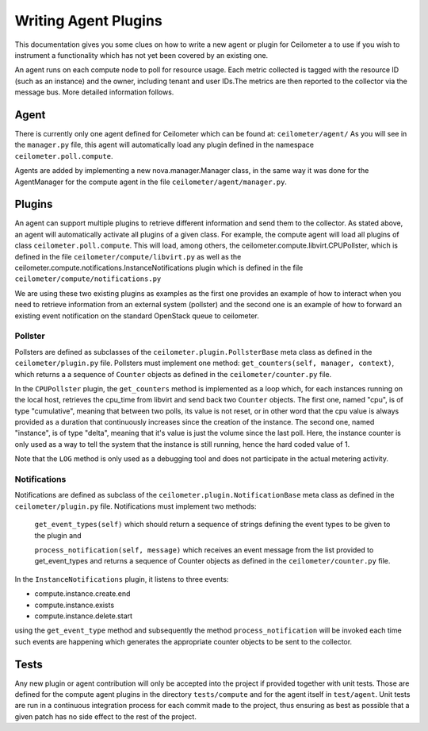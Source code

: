 ..
      Copyright 2012 Nicolas Barcet for Canonical

      Licensed under the Apache License, Version 2.0 (the "License"); you may
      not use this file except in compliance with the License. You may obtain
      a copy of the License at

          http://www.apache.org/licenses/LICENSE-2.0

      Unless required by applicable law or agreed to in writing, software
      distributed under the License is distributed on an "AS IS" BASIS, WITHOUT
      WARRANTIES OR CONDITIONS OF ANY KIND, either express or implied. See the
      License for the specific language governing permissions and limitations
      under the License.

=======================
 Writing Agent Plugins
=======================

This documentation gives you some clues on how to write a
new agent or plugin for Ceilometer a to use if you wish to instrument a
functionality which has not yet been covered by an existing one.

An agent runs on each compute node to poll for resource usage. Each metric 
collected is tagged with the resource ID (such as an instance) and the owner,
including tenant and user IDs.The metrics are then reported to the collector
via the message bus. More detailed information follows. 

Agent
=====
There is currently only one agent defined for Ceilometer which can be found at: ``ceilometer/agent/``
As you will see in the ``manager.py`` file, this agent will automatically load any
plugin defined in the namespace ``ceilometer.poll.compute``.

Agents are added by implementing a new nova.manager.Manager class, in the same
way it was done for the AgentManager for the compute agent in the file
``ceilometer/agent/manager.py``.

Plugins
=======
An agent can support multiple plugins to retrieve different information and
send them to the collector. As stated above, an agent will automatically
activate all plugins of a given class. For example, the compute agent will
load all plugins of class ``ceilometer.poll.compute``.  This will load, among
others, the ceilometer.compute.libvirt.CPUPollster, which is defined in the
file ``ceilometer/compute/libvirt.py`` as well as the ceilometer.compute.notifications.InstanceNotifications plugin
which is defined in the file ``ceilometer/compute/notifications.py``

We are using these two existing plugins as examples as the first one provides
an example of how to interact when you need to retrieve information from an
external system (pollster) and the second one is an example of how to forward
an existing event notification on the standard OpenStack queue to ceilometer.

Pollster
--------
Pollsters are defined as subclasses of the ``ceilometer.plugin.PollsterBase`` meta
class as defined in the ``ceilometer/plugin.py`` file. Pollsters must implement
one method: ``get_counters(self, manager, context)``, which returns a
a sequence of ``Counter`` objects as defined in the ``ceilometer/counter.py`` file.

In the ``CPUPollster`` plugin, the ``get_counters`` method is implemented as a loop
which, for each instances running on the local host, retrieves the cpu_time
from libvirt and send back two ``Counter`` objects.  The first one, named
"cpu", is of type "cumulative", meaning that between two polls, its value is
not reset, or in other word that the cpu value is always provided as a duration
that continuously increases since the creation of the instance. The second one,
named "instance", is of type "delta", meaning that it's value is just the
volume since the last poll. Here, the instance counter is only used as a way
to tell the system that the instance is still running, hence the hard coded
value of 1.

Note that the ``LOG`` method is only used as a debugging tool and does not
participate in the actual metering activity.

Notifications
-------------
Notifications are defined as subclass of the ``ceilometer.plugin.NotificationBase``
meta class as defined in the ``ceilometer/plugin.py`` file.  Notifications must
implement two methods:

   ``get_event_types(self)`` which should return a sequence of strings defining the event types to be given to the plugin and

   ``process_notification(self, message)`` which receives an event message from the list provided to get_event_types and returns a sequence of Counter objects as defined in the ``ceilometer/counter.py`` file.

In the ``InstanceNotifications`` plugin, it listens to three events:

* compute.instance.create.end

* compute.instance.exists

* compute.instance.delete.start

using the ``get_event_type`` method and subsequently the method
``process_notification`` will be invoked each time such events are happening which
generates the appropriate counter objects to be sent to the collector.

Tests
=====
Any new plugin or agent contribution will only be accepted into the project if
provided together with unit tests.  Those are defined for the compute agent
plugins in the directory ``tests/compute`` and for the agent itself in ``test/agent``.
Unit tests are run in a continuous integration process for each commit made to
the project, thus ensuring as best as possible that a given patch has no side
effect to the rest of the project.

.. todo:: FIXME: could not find a unit test for CPUPollster
